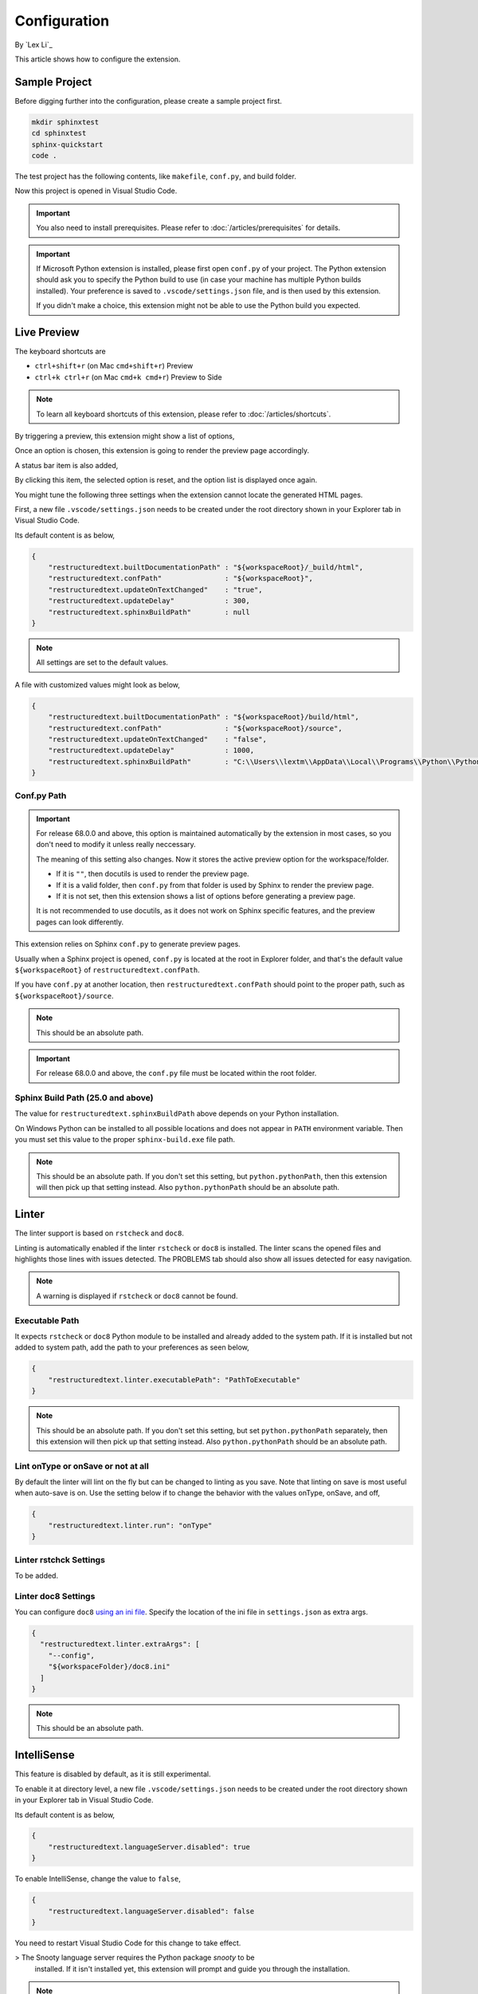 Configuration
=============

By `Lex Li`_

This article shows how to configure the extension.

Sample Project
--------------
Before digging further into the configuration, please create a sample project
first.

.. code-block:: text

    mkdir sphinxtest
    cd sphinxtest
    sphinx-quickstart
    code .

The test project has the following contents, like ``makefile``, ``conf.py``,
and build folder.

Now this project is opened in Visual Studio Code.

.. important:: You also need to install prerequisites. Please refer to
   :doc:`/articles/prerequisites` for details.

.. important:: If Microsoft Python extension is installed, please first open
   ``conf.py`` of your project. The Python extension should ask you to specify
   the Python build to use (in case your machine has multiple Python builds
   installed). Your preference is saved to ``.vscode/settings.json`` file, and
   is then used by this extension.

   If you didn't make a choice, this extension might not be able to use the
   Python build you expected.

Live Preview
------------
The keyboard shortcuts are

* ``ctrl+shift+r`` (on Mac ``cmd+shift+r``)               Preview
* ``ctrl+k ctrl+r`` (on Mac ``cmd+k cmd+r``)              Preview to Side

.. note:: To learn all keyboard shortcuts of this extension, please refer to
   :doc:`/articles/shortcuts`.

By triggering a preview, this extension might show a list of options,

.. image:: _static/selection.png

Once an option is chosen, this extension is going to render the preview page
accordingly.

A status bar item is also added,

.. image:: _static/reset.png

By clicking this item, the selected option is reset, and the option list is
displayed once again.

You might tune the following three settings when the extension cannot locate
the generated HTML pages.

First, a new file ``.vscode/settings.json`` needs to be created under the root
directory shown in your Explorer tab in Visual Studio Code.

Its default content is as below,

.. code-block:: json

    {
        "restructuredtext.builtDocumentationPath" : "${workspaceRoot}/_build/html",
        "restructuredtext.confPath"               : "${workspaceRoot}",
        "restructuredtext.updateOnTextChanged"    : "true",
        "restructuredtext.updateDelay"            : 300,
        "restructuredtext.sphinxBuildPath"        : null
    }

.. note:: All settings are set to the default values.

A file with customized values might look as below,

.. code-block:: json

    {
        "restructuredtext.builtDocumentationPath" : "${workspaceRoot}/build/html",
        "restructuredtext.confPath"               : "${workspaceRoot}/source",
        "restructuredtext.updateOnTextChanged"    : "false",
        "restructuredtext.updateDelay"            : 1000,
        "restructuredtext.sphinxBuildPath"        : "C:\\Users\\lextm\\AppData\\Local\\Programs\\Python\\Python36\\Scripts\\sphinx-build.exe"
    }

Conf.py Path
::::::::::::
.. important:: For release 68.0.0 and above, this option is maintained
   automatically by the extension in most cases, so you don't need to modify it
   unless really neccessary.

   The meaning of this setting also changes. Now it stores the active preview
   option for the workspace/folder.

   * If it is ``""``, then docutils is used to render the preview page.
   * If it is a valid folder, then ``conf.py`` from that folder is used by
     Sphinx to render the preview page.
   * If it is not set, then this extension shows a list of options before
     generating a preview page.

   It is not recommended to use docutils, as it does not work on Sphinx
   specific features, and the preview pages can look differently.

This extension relies on Sphinx ``conf.py`` to generate preview pages.

Usually when a Sphinx project is opened, ``conf.py`` is located at the root in
Explorer folder, and that's the default value ``${workspaceRoot}`` of
``restructuredtext.confPath``.

If you have ``conf.py`` at another location, then ``restructuredtext.confPath``
should point to the proper path, such as
``${workspaceRoot}/source``.

.. note:: This should be an absolute path.

.. important:: For release 68.0.0 and above, the ``conf.py`` file must be
   located within the root folder.

Sphinx Build Path (25.0 and above)
::::::::::::::::::::::::::::::::::
The value for ``restructuredtext.sphinxBuildPath`` above depends on your Python
installation.

On Windows Python can be installed to all possible locations and does not
appear in ``PATH`` environment variable. Then you must set this value to the
proper ``sphinx-build.exe`` file path.

.. note:: This should be an absolute path.
   If you don't set this setting, but ``python.pythonPath``, then this extension
   will then pick up that setting instead. Also ``python.pythonPath`` should be
   an absolute path.

Linter
------
The linter support is based on ``rstcheck`` and ``doc8``.

Linting is automatically enabled if the linter ``rstcheck`` or ``doc8`` is
installed. The linter scans the opened files and highlights those lines with
issues detected. The PROBLEMS tab should also show all issues detected for easy
navigation.

.. note:: A warning is displayed if ``rstcheck`` or ``doc8`` cannot be found.

Executable Path
:::::::::::::::
It expects ``rstcheck`` or ``doc8`` Python module to be installed and already
added to the system path. If it is installed but not added to system path, add
the path to your preferences as seen below,

.. code-block:: json

    {
        "restructuredtext.linter.executablePath": "PathToExecutable"
    }

.. note:: This should be an absolute path.
   If you don't set this setting, but set ``python.pythonPath`` separately,
   then this extension will then pick up that setting instead. Also
   ``python.pythonPath`` should be an absolute path.

Lint onType or onSave or not at all
:::::::::::::::::::::::::::::::::::
By default the linter will lint on the fly but can be changed to linting as
you save. Note that linting on save is most useful when auto-save is on. Use
the setting below if to change the behavior with the values onType, onSave,
and off,

.. code-block:: json

    {
        "restructuredtext.linter.run": "onType"
    }

Linter rstchck Settings
:::::::::::::::::::::::
To be added.

Linter doc8 Settings
::::::::::::::::::::
You can configure ``doc8`` `using an ini file <https://github.com/openstack/doc8#ini-file-usage>`_.
Specify the location of the ini file in ``settings.json`` as extra args.

.. code-block:: json

    {
      "restructuredtext.linter.extraArgs": [
        "--config",
        "${workspaceFolder}/doc8.ini"
      ]
    }

.. note:: This should be an absolute path.

IntelliSense
------------
This feature is disabled by default, as it is still experimental.

To enable it at directory level, a new file ``.vscode/settings.json`` needs to
be created under the root directory shown in your Explorer tab in Visual
Studio Code.

Its default content is as below,

.. code-block:: json

    {
        "restructuredtext.languageServer.disabled": true
    }

To enable IntelliSense, change the value to ``false``,

.. code-block:: json

    {
        "restructuredtext.languageServer.disabled": false
    }

You need to restart Visual Studio Code for this change to take effect.

> The Snooty language server requires the Python package `snooty` to be
  installed. If it isn't installed yet, this extension will prompt and guide
  you through the installation.

.. note:: You can also enable it at machine level, by making this change in
   ``Preferences -> Settings``.

Once configured properly, certain language server features will be activated.

* The legacy language server provides file path suggestions when pressing ``/``
after lines such as ``- :doc:`` to help speed up input file references.
* The Snooty language server implements a different set of features.

Related Resources
-----------------

- :doc:`/articles/prerequisites`
- :doc:`/articles/shortcuts`
- :doc:`/articles/troubleshooting`
